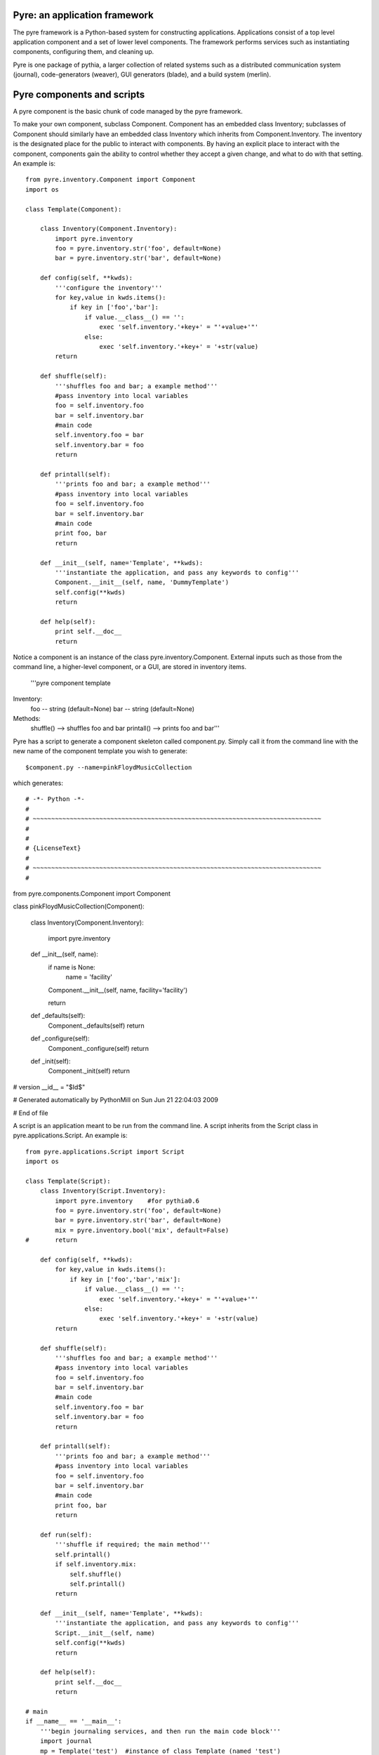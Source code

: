 Pyre: an application framework
==============================

The pyre framework is a Python-based system for constructing applications. Applications consist of a top level application component and a set of lower level components. The framework performs services such as instantiating components, configuring them, and cleaning up.

Pyre is one package of pythia, a larger collection of related systems such as a distributed communication system (journal), code-generators (weaver), GUI generators (blade), and a build system (merlin).


Pyre components and scripts
===========================

A pyre component is the basic chunk of code managed by the pyre framework.

To make your own component, subclass Component. Component has an embedded class Inventory; subclasses of Component should similarly have an embedded class Inventory which inherits from Component.Inventory. The inventory is the designated place for the public to interact with components. By having an explicit place to interact with the component, components gain the ability to control whether they accept a given change, and what to do with that setting.  An example is::

    from pyre.inventory.Component import Component
    import os
    
    class Template(Component):
    
        class Inventory(Component.Inventory):
            import pyre.inventory  
            foo = pyre.inventory.str('foo', default=None)
            bar = pyre.inventory.str('bar', default=None)
    
        def config(self, **kwds):
            '''configure the inventory'''
            for key,value in kwds.items():
                if key in ['foo','bar']:
                    if value.__class__() == '':
                        exec 'self.inventory.'+key+' = "'+value+'"'
                    else:
                        exec 'self.inventory.'+key+' = '+str(value)
            return
    
        def shuffle(self):
            '''shuffles foo and bar; a example method'''
            #pass inventory into local variables
            foo = self.inventory.foo
            bar = self.inventory.bar
            #main code
            self.inventory.foo = bar
            self.inventory.bar = foo
            return
    
        def printall(self):
            '''prints foo and bar; a example method'''
            #pass inventory into local variables
            foo = self.inventory.foo
            bar = self.inventory.bar
            #main code
            print foo, bar
            return
    
        def __init__(self, name='Template', **kwds):
            '''instantiate the application, and pass any keywords to config'''
            Component.__init__(self, name, 'DummyTemplate')
            self.config(**kwds)
            return
    
        def help(self):
            print self.__doc__
            return

Notice a component is an instance of the class pyre.inventory.Component. External inputs such as those from the command line, a higher-level component, or a GUI, are stored in inventory items.    

    '''pyre component template
Inventory:
  foo -- string (default=None)
  bar -- string (default=None)
Methods:
  shuffle() --> shuffles foo and bar
  printall() --> prints foo and bar'''


Pyre has a script to generate a component skeleton called component.py.  Simply call it from the command line with the new name of the component template you wish to generate::

 $component.py --name=pinkFloydMusicCollection

which generates::

# -*- Python -*-
#
# ~~~~~~~~~~~~~~~~~~~~~~~~~~~~~~~~~~~~~~~~~~~~~~~~~~~~~~~~~~~~~~~~~~~~~~~~~~~~~~
#
#
# {LicenseText}
#
# ~~~~~~~~~~~~~~~~~~~~~~~~~~~~~~~~~~~~~~~~~~~~~~~~~~~~~~~~~~~~~~~~~~~~~~~~~~~~~~
#


from pyre.components.Component import Component


class pinkFloydMusicCollection(Component):


    class Inventory(Component.Inventory):

        import pyre.inventory


    def __init__(self, name):
        if name is None:
            name = 'facility'

        Component.__init__(self, name, facility='facility')

        return


    def _defaults(self):
        Component._defaults(self)
        return


    def _configure(self):
        Component._configure(self)
        return


    def _init(self):
        Component._init(self)
        return


# version
__id__ = "$Id$"

# Generated automatically by PythonMill on Sun Jun 21 22:04:03 2009

# End of file 






A script is an application meant to be run from the command line. A script inherits from the Script class in pyre.applications.Script. An example is::


    from pyre.applications.Script import Script
    import os
    
    class Template(Script):
        class Inventory(Script.Inventory):
            import pyre.inventory    #for pythia0.6
            foo = pyre.inventory.str('foo', default=None)
            bar = pyre.inventory.str('bar', default=None)
            mix = pyre.inventory.bool('mix', default=False)
    #       return
    
        def config(self, **kwds):
            for key,value in kwds.items():
                if key in ['foo','bar','mix']:
                    if value.__class__() == '':
                        exec 'self.inventory.'+key+' = "'+value+'"'
                    else:
                        exec 'self.inventory.'+key+' = '+str(value)
            return
    
        def shuffle(self):
            '''shuffles foo and bar; a example method'''
            #pass inventory into local variables
            foo = self.inventory.foo
            bar = self.inventory.bar
            #main code
            self.inventory.foo = bar
            self.inventory.bar = foo
            return
    
        def printall(self):
            '''prints foo and bar; a example method'''
            #pass inventory into local variables
            foo = self.inventory.foo
            bar = self.inventory.bar
            #main code
            print foo, bar
            return
    
        def run(self):
            '''shuffle if required; the main method'''
            self.printall()
            if self.inventory.mix:
                self.shuffle()
                self.printall()
            return
    
        def __init__(self, name='Template', **kwds):
            '''instantiate the application, and pass any keywords to config'''
            Script.__init__(self, name)
            self.config(**kwds)
            return
    
        def help(self):
            print self.__doc__
            return
    
    # main
    if __name__ == '__main__':
        '''begin journaling services, and then run the main code block'''
        import journal
        mp = Template('test')  #instance of class Template (named 'test')
        journal.debug('test').activate()  #activate journal for 'test'
        mp.main()  #launch the main code block ('Template.run')


Notice a script differs from a Component in that it has a run() method.

To make a Pyre application from a given component:

   1. substitute "pyre.inventory.Component" with "pyre.applications.Application"
   2. substitute all instances of "Component" with "Application"
   3. add a run() method (i.e. a code block for "def run(self):"
   4. delete the 'facility' name in __init__: "Component.__init__(self, name, facility)"
   5. add a "if __name__ == '__main__':" code block
   6. add a help() method (if one does not already exist) 

Notice that an additional inventory item, "mix", was added ("mix" only is used by the 'run' method). 

For convenience, a "hello world" script may be auto-generated using app.py in pyre.applications, and users may then customize that script to fit their needs.







Pyre inventory: properties, facilities, and factories
=====================================================

A component requests user input by declaring a property in its inventory. All properties are instances of pyre.inventory.property, and usually they are instances of a property subclass, such as int, float, str, etc. The programmer can specify the public name of a property, a default value, and a validator.

A facility is how one component (let's call it A) specifies that it would like another component to do some work for it. It's a bit like a help-wanted ad. As part of the facility spec, A gets to recommend a default component to do the job, or it can recommend a way to build a component to do the job (factory). Users get the final decision: they can direct that a different component be used, specifying that on the command line or through a .pml file.

A factory is any function (or any other callable object, such as a class object or a functor) that creates an object and returns it to the caller. There are many ways to implement factories in Python. The first way is so simple, you probably never realized you were using a factory:

1. Whenever you declare a class, the resulting object is a factory: it makes instances of the class.

class A(object):       # When this line is executed, a callable object named A is made
    def __init__( self):
        return 

The object named A is a factory for making objects; the class of the objects that that factory makes is class A.

>>> myA = A()  # This calls the class object "A" to make a new A object for you.

2. A factory could be a simple function. This example assumes the previous class declaration is in a module named A.py:

def AFactory_1():
    from A import A
    a = A()
    return a

Here's how this would get used:

>>> myA = AFactory_1()
>>> print myA.__class__.__name__
A

3. A factory could also be another class in its own right, as long that class supplies a function named __call__ (any such class is called a functor). One purpose of having all these options is to allow arbitrarily complicated creation schemes. Here's a class that creates objects of class A. All of those objects are one and the same object. That is, every instance from this factory shares the same state:

class AFactory_2( object):

    theInstance = None

    def __call__( self):
        if self.theInstance is None:
            from A import A
            self.theInstance = A()
        a = self.theInstance
        return a

Here's how that would be used:

>>> afactory = AFactory_2()
>>> a1 = afactory()
>>> a2 = afactory()
>>> a1 is a2
True
>>> a1
<__main__.A instance at 0x2a955e3368>
>>> a2
<__main__.A instance at 0x2a955e3368>

Note that in this example, every time you ask the afactory for another A, you get exactly the same instance of a. Factories make it easy to use tricks like this. Whether those tricks are a good idea is another question. 


Pyre .odb and .pml files
========================

A .pml file is an XML file that assigns values to properties, components, and facilities in an application, allowing a user to override the default values assigned in the respective inventories.

The name of the .pml file must be <applicationName>.pml.

Empty pml files can be generated using the inventory.py script distributed with pyre. For example, to generate a pml file for the application named "test",

$ python inventory.py --name=test
creating inventory template in 'test.pml'

generates a file containing this:

<?xml version="1.0"?>
<!--
! ~~~~~~~~~~~~~~~~~~~~~~~~~~~~~~~~~~~~~~~~~~~~~~~~~~~~~~~~~~~~~~~~~~~~~~~~~~~~~~!
!                                 T. M. Kelley
!                   (C) Copyright 2005  All Rights Reserved
!
! {LicenseText}
!
! ~~~~~~~~~~~~~~~~~~~~~~~~~~~~~~~~~~~~~~~~~~~~~~~~~~~~~~~~~~~~~~~~~~~~~~~~~~~~~~-->


<!DOCTYPE inventory>

<inventory>

  <component name='test'>
    <property name='key'>value</property>
  </component>

</inventory>


<!-- version-->
<!-- $Id$-->

<!-- Generated automatically by XMLMill on Tue Apr 12 17:36:35 2005-->

<!-- End of file -->

By editing this file one can change the properties of the application named "test". For instance, suppose test has a property named "property1", and you want to set it to 3.14159. You could edit the line

    <property name='key'>value</property>

to read

    <property name='property1'>3.14159</property>

.

See also where to put .pml files
[edit]
change the choice of a component

Say if we have a greeter component in our hello application

 class Hello(Script):
 
     class Inventory(Script.Inventory):
 
         greeter = pyre.inventory.facility( 'greeter', default = Greeter('greeter') )
 
         ...

And we want to change the default choice of greeter to a odb file called morning.odb

 #morning.odb
 from Greeter import Greeter
 
 def greeter():
     from Greeter import Greeter
     class Morning (Greeter):
         def _defaults(self): self.inventory.greeting = "Good morning"
     return Morning('morning')

What we could do is to change the application pml file hello.pml

 <component name='hello'>
   <facility name='greeter'>morning</facility>

Where to put .pml files
-----------------------

There are several places to put .pml files, depending on the scope you'd like them to have.

   1. Files meant to override variables system-wide should be put with the pyre installation, in pythia-m.n/etc/<comp_name>/<comp_name>.pml, where m.n is the pythia version number, and <comp_name> is the name of the component. Example: the system-wide .pml file for myApp with pythia-0.8 should be .../pythia-0.8/etc/myApp/myApp.pml
   2. Files meant to override variables for just one user should be in a directory called .pyre immediately beneath the user's home directory. Example: /home/tim/.pyre/myApp/myApp.pml
   3. Files meant to be local overrides should go in the local directory: ./myApp.pml 

3 beats the others, 2 beats 1, 1 beats whatever the default is. 




Binding
---------
Binding is the process of making a piece of code callable. In the DANSE project, we frequently use Python bindings for code written in C, C++, and FORTRAN; that means that we use pieces of code that make functions written in those languages callable from Python. Python bindings involve several components including wrappers; the process is described in Writing C extensions for Python.

Template
----------
In C++, a template function (or class) is a technique for defining function (or class) implementation while not specifying types used in the interface. Loosely speaking, templates define implementation but leave interface to be defined later, while inheritance defines interface but delays deciding implementation.

For example, suppose you have two functions:

float addf(float a, float b){return a + b;}
double add( double a, double b){return a + b;}

One template function could replace both of these functions:

template <typename T> 
T add( T a, T b){ return a + b;}

This simplifies writing the code: there's only one function to keep track of, instead of one function for every type. Strictly speaking, this is not a function definition: it is a blueprint for the compiler to create a function definition ("instantiate" the template). The programmer has deferred until later the decision of what type(s) to use in this function. This function will work for any type for which the "+" operator is defined.

The person using this function has to make it clear to the compiler which types are to be involved:

float a=1.2, b=2.3;
float c = add<float>( a,b);

double d = 3.4, e = 4.5;
double f = add<double>( d, e);


Wrapping
---------
Wrapping is the process of providing a new interface to an already existing piece of code. The code that does this is a wrappe





